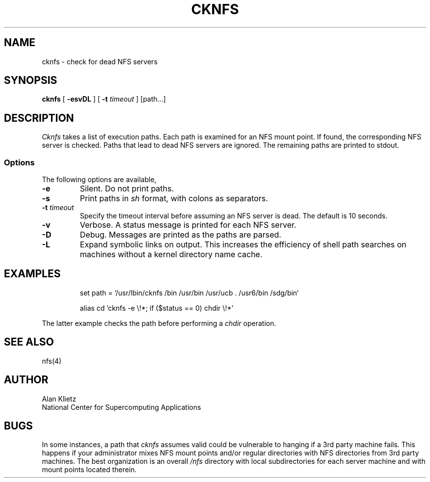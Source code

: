 .TH CKNFS 1L 06/10/89 NCSA
.SH NAME
cknfs \- check for dead NFS servers
.SH SYNOPSIS
.B cknfs
[ \fB-esvDL\fR ] [ \fB-t \fItimeout\fR ] [path...]
.SH DESCRIPTION
.I Cknfs
takes a list of execution paths.  Each path is examined
for an NFS mount point.  If found, the corresponding NFS server
is checked.  Paths that lead to dead NFS servers are ignored.
The remaining paths are printed to stdout.
.SS Options
.PP
The following options are available,
.TP
\fB-e\fR
Silent.  Do not print paths.
.TP
\fB-s\fR
Print paths in
.I sh
format, with colons as separators.
.TP
\fB-t \fItimeout\fR
Specify the timeout interval before assuming an NFS server is dead.
The default is 10 seconds.
.TP
\fB-v\fR
Verbose.  A status message is printed for each NFS server.
.TP
\fB-D\fR
Debug.  Messages are printed as the paths are parsed.
.TP
\fB-L\fR
Expand symbolic links on output.  This increases the efficiency of shell path
searches on machines without a kernel directory name cache.
.sp
.SH EXAMPLES
.sp
.RS
set path = `/usr/lbin/cknfs /bin /usr/bin /usr/ucb . /usr6/bin /sdg/bin`
.RE
.sp
.RS
alias cd 'cknfs \-e \e!*; if ($status == 0) chdir \e!*'
.RE
.sp
The latter example checks the path before performing a
.I chdir
operation.
.SH "SEE ALSO"
nfs(4)
.SH AUTHOR
.nf
Alan Klietz
National Center for Supercomputing Applications
.fi
.SH BUGS
In some instances, a
path that
.I cknfs
assumes valid could be vulnerable to hanging if a 3rd party machine
fails.  This happens if your administrator mixes NFS mount points
and/or regular directories with NFS directories from
3rd party machines.  The best organization is an overall
.I /nfs
directory with local subdirectories for each server machine and with
mount points located therein.
